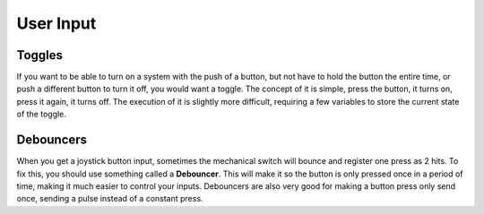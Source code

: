 ==========
User Input
==========

Toggles
-------
If you want to be able to turn on a system with the push of a button, but not have to hold the button the entire time, or push a different button to turn it off, you would want a toggle. The concept of it is simple, press the button, it turns on, press it again, it turns off. The execution of it is slightly more difficult, requiring a few variables to store the current state of the toggle.

.. tabs::

    .. code-tab:: java

		public class MyRobot extends IterativeRobot{
			public void robotInit(){
				Joystick joystick = new Joystick(0);
			}

			boolean toggleOn = false;
			boolean togglePressed = false;

			public void teleopPeriodic(){
				if(joystick.getRawButton(1)){
					if(!togglePressed){
						toggleOn = !toggleOn;
						togglePressed = true;
					}
				}else{
					togglePressed = false;
				}
				if(toggleOn){
					// Do something when toggled on
				}else{
					// Do something when toggled off
				}
			}
		}

    .. code-tab:: c++

		This still needs to be done. If you'd like to do it, fork the github repository at https://github.com/FRC-PDR/ProgrammingDoneRight

    .. code-tab:: py

		'''
		NOTE: Uses robotpy_ext/control/toggle.py, which isn't
		merged with the latest version of robotpy yet (v2017.1.5)
		'''
		class MyRobot(wpilib.IterativeRobot):
			def robotInit(self):
				self.joystick = wpilib.Joystick(0)
				self.toggle = Toggle(self.joystick, 0)

			def teleopPeriodic(self):
				if self.toggle:
					# Do something when button pressed
				if self.toggle.on:
					# Do Something when toggled on
				if self.toggle.off:
					# Do Something when toggled off

Debouncers
----------
When you get a joystick button input, sometimes the mechanical switch will bounce and register one press as 2 hits. To fix this, you should use something called a **Debouncer**. This will make it so the button is only pressed once in a period of time, making it much easier to control your inputs. Debouncers are also very good for making a button press only send once, sending a pulse instead of a constant press.

.. tabs::

	.. code-tab:: java

		public class MyRobot extends IterativeRobot{
			public void robotInit(){
				Joystick joystick = new Joystick(0);
				ButtonDebouncer debouncer = new ButtonDebouncer(joystick, 1, .5);
			}


			public void teleopPeriodic(){
				if(debouncer.get()){
					// Do Something
				}
			}
		}

		public class ButtonDebouncer(){

			Joystick joystick;
			int buttonnum;
			double latest;
			double debounce_period;

			public ButtonDebouncer(Joystick joystick, int buttonnum){
				this.joystick = joystick;
				this.buttonnum = buttonnum;
				this.latest = 0;
				this.debounce_period = .5;
			}
			public ButtonDebouncer(Joystick joystick, int buttonnum, float period){
				this.joystick = joystick;
				this.buttonnum = buttonnum;
				this.latest = 0;
				this.debounce_period = period;
			}

			public void setDebouncePeriod(float period){
				this.debounce_period = period;
			}

			public boolean get(){
				double now = Timer.getFPGATimestamp();
				if(joystick.getRawButton(buttonnum)){
					if((now-latest) > debounce_period){
						latest = now;
						return true;
					}
				}
				return false;
			}
		}

	.. code-tab:: c++

		class ButtonDebouncer{

			Joystick joystick;
			int buttonnum;
			double latest;
			double debounce_period;

		public:
			ButtonDebouncer(Joystick joystick, int buttonnum){
				this.joystick = joystick;
				this.buttonnum = buttonnum;
				this.latest = 0;
				this.debounce_period = .5;
			}
			ButtonDebouncer(Joystick joystick, int buttonnum, float period){
				this.joystick = joystick;
				this.buttonnum = buttonnum;
				this.latest = 0;
				this.debounce_period = period;
			}

			void setDebouncePeriod(float period){
				this.debounce_period = period;
			}

			bool get(){
				double now = Timer.getFPGATimestamp();
				if(joystick.getRawButton(buttonnum)){
					if((now-latest) > debounce_period){
						latest = now;
						return true;
					}
				}
				return false;
			}
		}

	.. code-tab:: py

		from robotpy_ext.control import ButtonDebouncer
		class MyRobot(wpilib.IterativeRobot):

			def robotInit(self):
				self.joystick1 = wpilib.Joystick(1)
				# Joystick object, Button Number, Period of time before button is pressed again
				self.button = ButtonDebouncer(joystick, 1, period=.5)

			def teleopPeriodic(self):
				if self.button.get():
					# Do Something
